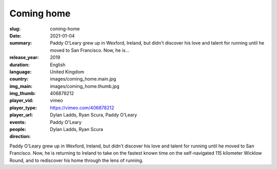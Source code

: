 Coming home
###########

:slug: coming-home
:date: 2021-01-04
:summary: Paddy O'Leary grew up in Wexford, Ireland, but didn't discover his love and talent for running until he moved to San Francisco. Now, he is...
:release_year: 2019
:duration: 
:language: English
:country: United Kingdom
:img_main: images/coming_home.main.jpg
:img_thumb: images/coming_home.thumb.jpg
:player_vid: 406878212
:player_type: vimeo
:player_url: https://vimeo.com/406878212
:events: Dylan Ladds, Ryan Scura, Paddy O'Leary
:people: Paddy O'Leary
:direction: Dylan Ladds, Ryan Scura

Paddy O'Leary grew up in Wexford, Ireland, but didn't discover his love and talent for running until he moved to San Francisco. Now, he is returning to Ireland to take on the fastest known time on the self-navigated 115 kilometer Wicklow Round, and to rediscover his home through the lens of running.
